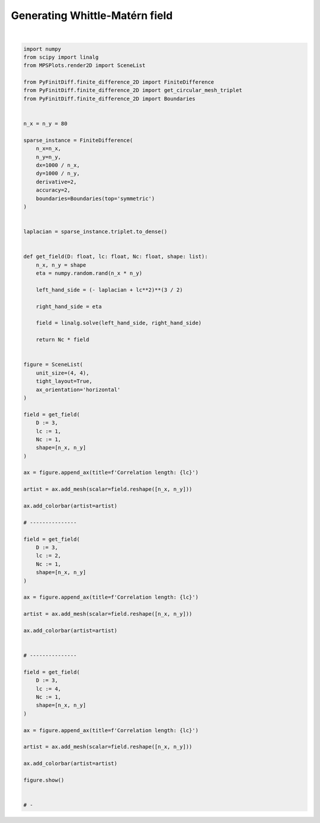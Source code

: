 
.. DO NOT EDIT.
.. THIS FILE WAS AUTOMATICALLY GENERATED BY SPHINX-GALLERY.
.. TO MAKE CHANGES, EDIT THE SOURCE PYTHON FILE:
.. "gallery/extras/plot_WM_field.py"
.. LINE NUMBERS ARE GIVEN BELOW.

.. only:: html

    .. note::
        :class: sphx-glr-download-link-note

        :ref:`Go to the end <sphx_glr_download_gallery_extras_plot_WM_field.py>`
        to download the full example code

.. rst-class:: sphx-glr-example-title

.. _sphx_glr_gallery_extras_plot_WM_field.py:


Generating Whittle-Matérn field
===============================

.. GENERATED FROM PYTHON SOURCE LINES 6-99



.. image-sg:: /gallery/extras/images/sphx_glr_plot_WM_field_001.png
   :alt: , Correlation length: 1, Correlation length: 2, Correlation length: 4
   :srcset: /gallery/extras/images/sphx_glr_plot_WM_field_001.png
   :class: sphx-glr-single-img


.. rst-class:: sphx-glr-script-out

 .. code-block:: none


    SceneList(unit_size=(4, 4), tight_layout=True, transparent_background=False, title='', padding=1.0, axis_list=[Axis(row=0, col=0, x_label=None, y_label=None, title='Correlation length: 1', show_grid=True, show_legend=False, legend_position='best', x_scale='linear', y_scale='linear', x_limits=None, y_limits=None, equal_limits=False, projection=None, font_size=16, tick_size=14, y_tick_position='left', x_tick_position='bottom', show_ticks=True, show_colorbar=True, legend_font_size=14, line_width=None, line_style=None, x_scale_factor=None, y_scale_factor=None, aspect_ratio='auto', _artist_list=[Mesh(scalar=array([[  4.71163876,  13.26225268,   2.64675777, ...,   6.17380935,
             21.69447422,  10.35016501],
           [ 11.55614405,  12.26114576,   1.7604863 , ...,  23.69354639,
             25.57398227,  -1.77205898],
           [  5.40511171,  18.04955836,   2.12456502, ...,  20.52067106,
             21.22273072,   1.50034035],
           ...,
           [  5.85569901,  27.84094423,  34.21495281, ...,  -4.39004866,
            -29.92909757, -19.14232633],
           [ 17.68398054,  37.25225643,  33.89187487, ...,   7.01908754,
            -15.17626504,  -8.06758595],
           [ 10.38919028,  42.56774604,  35.99059598, ...,   9.76156597,
            -15.61962928,  -9.65157724]]), x=array([ 0,  1,  2,  3,  4,  5,  6,  7,  8,  9, 10, 11, 12, 13, 14, 15, 16,
           17, 18, 19, 20, 21, 22, 23, 24, 25, 26, 27, 28, 29, 30, 31, 32, 33,
           34, 35, 36, 37, 38, 39, 40, 41, 42, 43, 44, 45, 46, 47, 48, 49, 50,
           51, 52, 53, 54, 55, 56, 57, 58, 59, 60, 61, 62, 63, 64, 65, 66, 67,
           68, 69, 70, 71, 72, 73, 74, 75, 76, 77, 78, 79]), y=array([ 0,  1,  2,  3,  4,  5,  6,  7,  8,  9, 10, 11, 12, 13, 14, 15, 16,
           17, 18, 19, 20, 21, 22, 23, 24, 25, 26, 27, 28, 29, 30, 31, 32, 33,
           34, 35, 36, 37, 38, 39, 40, 41, 42, 43, 44, 45, 46, 47, 48, 49, 50,
           51, 52, 53, 54, 55, 56, 57, 58, 59, 60, 61, 62, 63, 64, 65, 66, 67,
           68, 69, 70, 71, 72, 73, 74, 75, 76, 77, 78, 79]), x_scale_factor=1, y_scale_factor=1, layer_position=1, mappable=<matplotlib.collections.QuadMesh object at 0x1312d6210>), Mesh(scalar=array([[  4.71163876,  13.26225268,   2.64675777, ...,   6.17380935,
             21.69447422,  10.35016501],
           [ 11.55614405,  12.26114576,   1.7604863 , ...,  23.69354639,
             25.57398227,  -1.77205898],
           [  5.40511171,  18.04955836,   2.12456502, ...,  20.52067106,
             21.22273072,   1.50034035],
           ...,
           [  5.85569901,  27.84094423,  34.21495281, ...,  -4.39004866,
            -29.92909757, -19.14232633],
           [ 17.68398054,  37.25225643,  33.89187487, ...,   7.01908754,
            -15.17626504,  -8.06758595],
           [ 10.38919028,  42.56774604,  35.99059598, ...,   9.76156597,
            -15.61962928,  -9.65157724]]), x=array([ 0,  1,  2,  3,  4,  5,  6,  7,  8,  9, 10, 11, 12, 13, 14, 15, 16,
           17, 18, 19, 20, 21, 22, 23, 24, 25, 26, 27, 28, 29, 30, 31, 32, 33,
           34, 35, 36, 37, 38, 39, 40, 41, 42, 43, 44, 45, 46, 47, 48, 49, 50,
           51, 52, 53, 54, 55, 56, 57, 58, 59, 60, 61, 62, 63, 64, 65, 66, 67,
           68, 69, 70, 71, 72, 73, 74, 75, 76, 77, 78, 79]), y=array([ 0,  1,  2,  3,  4,  5,  6,  7,  8,  9, 10, 11, 12, 13, 14, 15, 16,
           17, 18, 19, 20, 21, 22, 23, 24, 25, 26, 27, 28, 29, 30, 31, 32, 33,
           34, 35, 36, 37, 38, 39, 40, 41, 42, 43, 44, 45, 46, 47, 48, 49, 50,
           51, 52, 53, 54, 55, 56, 57, 58, 59, 60, 61, 62, 63, 64, 65, 66, 67,
           68, 69, 70, 71, 72, 73, 74, 75, 76, 77, 78, 79]), x_scale_factor=1, y_scale_factor=1, layer_position=1, mappable=<matplotlib.collections.QuadMesh object at 0x1312d6210>)], mpl_ax=<Axes: title={'center': 'Correlation length: 1'}>, colorbar=Colorbar(artist=Mesh(scalar=array([[  4.71163876,  13.26225268,   2.64675777, ...,   6.17380935,
             21.69447422,  10.35016501],
           [ 11.55614405,  12.26114576,   1.7604863 , ...,  23.69354639,
             25.57398227,  -1.77205898],
           [  5.40511171,  18.04955836,   2.12456502, ...,  20.52067106,
             21.22273072,   1.50034035],
           ...,
           [  5.85569901,  27.84094423,  34.21495281, ...,  -4.39004866,
            -29.92909757, -19.14232633],
           [ 17.68398054,  37.25225643,  33.89187487, ...,   7.01908754,
            -15.17626504,  -8.06758595],
           [ 10.38919028,  42.56774604,  35.99059598, ...,   9.76156597,
            -15.61962928,  -9.65157724]]), x=array([ 0,  1,  2,  3,  4,  5,  6,  7,  8,  9, 10, 11, 12, 13, 14, 15, 16,
           17, 18, 19, 20, 21, 22, 23, 24, 25, 26, 27, 28, 29, 30, 31, 32, 33,
           34, 35, 36, 37, 38, 39, 40, 41, 42, 43, 44, 45, 46, 47, 48, 49, 50,
           51, 52, 53, 54, 55, 56, 57, 58, 59, 60, 61, 62, 63, 64, 65, 66, 67,
           68, 69, 70, 71, 72, 73, 74, 75, 76, 77, 78, 79]), y=array([ 0,  1,  2,  3,  4,  5,  6,  7,  8,  9, 10, 11, 12, 13, 14, 15, 16,
           17, 18, 19, 20, 21, 22, 23, 24, 25, 26, 27, 28, 29, 30, 31, 32, 33,
           34, 35, 36, 37, 38, 39, 40, 41, 42, 43, 44, 45, 46, 47, 48, 49, 50,
           51, 52, 53, 54, 55, 56, 57, 58, 59, 60, 61, 62, 63, 64, 65, 66, 67,
           68, 69, 70, 71, 72, 73, 74, 75, 76, 77, 78, 79]), x_scale_factor=1, y_scale_factor=1, layer_position=1, mappable=<matplotlib.collections.QuadMesh object at 0x1312d6210>), discreet=False, position='right', colormap=<matplotlib.colors.LinearSegmentedColormap object at 0x125418050>, orientation='vertical', symmetric=False, log_norm=False, numeric_format=None, n_ticks=None, label_size=None, width='10%', padding=0.1, norm=None, label='', mappable=<matplotlib.cm.ScalarMappable object at 0x1312cc890>)), Axis(row=0, col=1, x_label=None, y_label=None, title='Correlation length: 2', show_grid=True, show_legend=False, legend_position='best', x_scale='linear', y_scale='linear', x_limits=None, y_limits=None, equal_limits=False, projection=None, font_size=16, tick_size=14, y_tick_position='left', x_tick_position='bottom', show_ticks=True, show_colorbar=True, legend_font_size=14, line_width=None, line_style=None, x_scale_factor=None, y_scale_factor=None, aspect_ratio='auto', _artist_list=[Mesh(scalar=array([[  3.41493112,  -9.69044182, -11.49408785, ...,  13.73867847,
             11.78783476,   0.53470688],
           [ -2.57439558,  -6.91801488, -11.09903553, ...,   9.07952256,
             11.13602455,   5.66810511],
           [ -8.09547679, -14.29653137, -14.58803852, ...,  14.61183383,
             16.84014887,  10.10848638],
           ...,
           [  9.18526335,   7.90917093,   7.12905397, ..., -26.28816859,
            -18.43021721,   0.45967988],
           [ -1.7103629 ,  12.69487401,  19.60157284, ..., -18.93839382,
             -8.38017665,  -5.88432441],
           [ -3.2539445 ,  14.76932661,  15.87120813, ..., -22.36696265,
            -16.20499869,  -4.63834758]]), x=array([ 0,  1,  2,  3,  4,  5,  6,  7,  8,  9, 10, 11, 12, 13, 14, 15, 16,
           17, 18, 19, 20, 21, 22, 23, 24, 25, 26, 27, 28, 29, 30, 31, 32, 33,
           34, 35, 36, 37, 38, 39, 40, 41, 42, 43, 44, 45, 46, 47, 48, 49, 50,
           51, 52, 53, 54, 55, 56, 57, 58, 59, 60, 61, 62, 63, 64, 65, 66, 67,
           68, 69, 70, 71, 72, 73, 74, 75, 76, 77, 78, 79]), y=array([ 0,  1,  2,  3,  4,  5,  6,  7,  8,  9, 10, 11, 12, 13, 14, 15, 16,
           17, 18, 19, 20, 21, 22, 23, 24, 25, 26, 27, 28, 29, 30, 31, 32, 33,
           34, 35, 36, 37, 38, 39, 40, 41, 42, 43, 44, 45, 46, 47, 48, 49, 50,
           51, 52, 53, 54, 55, 56, 57, 58, 59, 60, 61, 62, 63, 64, 65, 66, 67,
           68, 69, 70, 71, 72, 73, 74, 75, 76, 77, 78, 79]), x_scale_factor=1, y_scale_factor=1, layer_position=1, mappable=<matplotlib.collections.QuadMesh object at 0x130ead150>), Mesh(scalar=array([[  3.41493112,  -9.69044182, -11.49408785, ...,  13.73867847,
             11.78783476,   0.53470688],
           [ -2.57439558,  -6.91801488, -11.09903553, ...,   9.07952256,
             11.13602455,   5.66810511],
           [ -8.09547679, -14.29653137, -14.58803852, ...,  14.61183383,
             16.84014887,  10.10848638],
           ...,
           [  9.18526335,   7.90917093,   7.12905397, ..., -26.28816859,
            -18.43021721,   0.45967988],
           [ -1.7103629 ,  12.69487401,  19.60157284, ..., -18.93839382,
             -8.38017665,  -5.88432441],
           [ -3.2539445 ,  14.76932661,  15.87120813, ..., -22.36696265,
            -16.20499869,  -4.63834758]]), x=array([ 0,  1,  2,  3,  4,  5,  6,  7,  8,  9, 10, 11, 12, 13, 14, 15, 16,
           17, 18, 19, 20, 21, 22, 23, 24, 25, 26, 27, 28, 29, 30, 31, 32, 33,
           34, 35, 36, 37, 38, 39, 40, 41, 42, 43, 44, 45, 46, 47, 48, 49, 50,
           51, 52, 53, 54, 55, 56, 57, 58, 59, 60, 61, 62, 63, 64, 65, 66, 67,
           68, 69, 70, 71, 72, 73, 74, 75, 76, 77, 78, 79]), y=array([ 0,  1,  2,  3,  4,  5,  6,  7,  8,  9, 10, 11, 12, 13, 14, 15, 16,
           17, 18, 19, 20, 21, 22, 23, 24, 25, 26, 27, 28, 29, 30, 31, 32, 33,
           34, 35, 36, 37, 38, 39, 40, 41, 42, 43, 44, 45, 46, 47, 48, 49, 50,
           51, 52, 53, 54, 55, 56, 57, 58, 59, 60, 61, 62, 63, 64, 65, 66, 67,
           68, 69, 70, 71, 72, 73, 74, 75, 76, 77, 78, 79]), x_scale_factor=1, y_scale_factor=1, layer_position=1, mappable=<matplotlib.collections.QuadMesh object at 0x130ead150>)], mpl_ax=<Axes: title={'center': 'Correlation length: 2'}>, colorbar=Colorbar(artist=Mesh(scalar=array([[  3.41493112,  -9.69044182, -11.49408785, ...,  13.73867847,
             11.78783476,   0.53470688],
           [ -2.57439558,  -6.91801488, -11.09903553, ...,   9.07952256,
             11.13602455,   5.66810511],
           [ -8.09547679, -14.29653137, -14.58803852, ...,  14.61183383,
             16.84014887,  10.10848638],
           ...,
           [  9.18526335,   7.90917093,   7.12905397, ..., -26.28816859,
            -18.43021721,   0.45967988],
           [ -1.7103629 ,  12.69487401,  19.60157284, ..., -18.93839382,
             -8.38017665,  -5.88432441],
           [ -3.2539445 ,  14.76932661,  15.87120813, ..., -22.36696265,
            -16.20499869,  -4.63834758]]), x=array([ 0,  1,  2,  3,  4,  5,  6,  7,  8,  9, 10, 11, 12, 13, 14, 15, 16,
           17, 18, 19, 20, 21, 22, 23, 24, 25, 26, 27, 28, 29, 30, 31, 32, 33,
           34, 35, 36, 37, 38, 39, 40, 41, 42, 43, 44, 45, 46, 47, 48, 49, 50,
           51, 52, 53, 54, 55, 56, 57, 58, 59, 60, 61, 62, 63, 64, 65, 66, 67,
           68, 69, 70, 71, 72, 73, 74, 75, 76, 77, 78, 79]), y=array([ 0,  1,  2,  3,  4,  5,  6,  7,  8,  9, 10, 11, 12, 13, 14, 15, 16,
           17, 18, 19, 20, 21, 22, 23, 24, 25, 26, 27, 28, 29, 30, 31, 32, 33,
           34, 35, 36, 37, 38, 39, 40, 41, 42, 43, 44, 45, 46, 47, 48, 49, 50,
           51, 52, 53, 54, 55, 56, 57, 58, 59, 60, 61, 62, 63, 64, 65, 66, 67,
           68, 69, 70, 71, 72, 73, 74, 75, 76, 77, 78, 79]), x_scale_factor=1, y_scale_factor=1, layer_position=1, mappable=<matplotlib.collections.QuadMesh object at 0x130ead150>), discreet=False, position='right', colormap=<matplotlib.colors.LinearSegmentedColormap object at 0x125418050>, orientation='vertical', symmetric=False, log_norm=False, numeric_format=None, n_ticks=None, label_size=None, width='10%', padding=0.1, norm=None, label='', mappable=<matplotlib.cm.ScalarMappable object at 0x1312cfdd0>)), Axis(row=0, col=2, x_label=None, y_label=None, title='Correlation length: 4', show_grid=True, show_legend=False, legend_position='best', x_scale='linear', y_scale='linear', x_limits=None, y_limits=None, equal_limits=False, projection=None, font_size=16, tick_size=14, y_tick_position='left', x_tick_position='bottom', show_ticks=True, show_colorbar=True, legend_font_size=14, line_width=None, line_style=None, x_scale_factor=None, y_scale_factor=None, aspect_ratio='auto', _artist_list=[Mesh(scalar=array([[ -0.98082753,   0.10802459,   2.95420451, ...,  -0.27790276,
             -1.5074916 ,  -0.30839939],
           [  3.51212394,   4.91073708,   6.3465414 , ...,   3.24078182,
              1.64263585,   1.30479321],
           [  5.60139861,   7.27395252,   5.4711202 , ...,   0.46649002,
             -2.83844655,   0.08442586],
           ...,
           [  2.9656038 ,   3.32690849,   7.23336238, ...,  -5.94790337,
             -7.58587317,  -5.60324225],
           [ -0.22821072,   3.37811634,   9.95852659, ...,  -3.56257032,
             -9.63427284,  -7.20022186],
           [ -0.29149037,   1.1803451 ,  10.05251083, ...,  -5.3488107 ,
            -10.87445927,  -8.40123497]]), x=array([ 0,  1,  2,  3,  4,  5,  6,  7,  8,  9, 10, 11, 12, 13, 14, 15, 16,
           17, 18, 19, 20, 21, 22, 23, 24, 25, 26, 27, 28, 29, 30, 31, 32, 33,
           34, 35, 36, 37, 38, 39, 40, 41, 42, 43, 44, 45, 46, 47, 48, 49, 50,
           51, 52, 53, 54, 55, 56, 57, 58, 59, 60, 61, 62, 63, 64, 65, 66, 67,
           68, 69, 70, 71, 72, 73, 74, 75, 76, 77, 78, 79]), y=array([ 0,  1,  2,  3,  4,  5,  6,  7,  8,  9, 10, 11, 12, 13, 14, 15, 16,
           17, 18, 19, 20, 21, 22, 23, 24, 25, 26, 27, 28, 29, 30, 31, 32, 33,
           34, 35, 36, 37, 38, 39, 40, 41, 42, 43, 44, 45, 46, 47, 48, 49, 50,
           51, 52, 53, 54, 55, 56, 57, 58, 59, 60, 61, 62, 63, 64, 65, 66, 67,
           68, 69, 70, 71, 72, 73, 74, 75, 76, 77, 78, 79]), x_scale_factor=1, y_scale_factor=1, layer_position=1, mappable=<matplotlib.collections.QuadMesh object at 0x131248150>), Mesh(scalar=array([[ -0.98082753,   0.10802459,   2.95420451, ...,  -0.27790276,
             -1.5074916 ,  -0.30839939],
           [  3.51212394,   4.91073708,   6.3465414 , ...,   3.24078182,
              1.64263585,   1.30479321],
           [  5.60139861,   7.27395252,   5.4711202 , ...,   0.46649002,
             -2.83844655,   0.08442586],
           ...,
           [  2.9656038 ,   3.32690849,   7.23336238, ...,  -5.94790337,
             -7.58587317,  -5.60324225],
           [ -0.22821072,   3.37811634,   9.95852659, ...,  -3.56257032,
             -9.63427284,  -7.20022186],
           [ -0.29149037,   1.1803451 ,  10.05251083, ...,  -5.3488107 ,
            -10.87445927,  -8.40123497]]), x=array([ 0,  1,  2,  3,  4,  5,  6,  7,  8,  9, 10, 11, 12, 13, 14, 15, 16,
           17, 18, 19, 20, 21, 22, 23, 24, 25, 26, 27, 28, 29, 30, 31, 32, 33,
           34, 35, 36, 37, 38, 39, 40, 41, 42, 43, 44, 45, 46, 47, 48, 49, 50,
           51, 52, 53, 54, 55, 56, 57, 58, 59, 60, 61, 62, 63, 64, 65, 66, 67,
           68, 69, 70, 71, 72, 73, 74, 75, 76, 77, 78, 79]), y=array([ 0,  1,  2,  3,  4,  5,  6,  7,  8,  9, 10, 11, 12, 13, 14, 15, 16,
           17, 18, 19, 20, 21, 22, 23, 24, 25, 26, 27, 28, 29, 30, 31, 32, 33,
           34, 35, 36, 37, 38, 39, 40, 41, 42, 43, 44, 45, 46, 47, 48, 49, 50,
           51, 52, 53, 54, 55, 56, 57, 58, 59, 60, 61, 62, 63, 64, 65, 66, 67,
           68, 69, 70, 71, 72, 73, 74, 75, 76, 77, 78, 79]), x_scale_factor=1, y_scale_factor=1, layer_position=1, mappable=<matplotlib.collections.QuadMesh object at 0x131248150>)], mpl_ax=<Axes: title={'center': 'Correlation length: 4'}>, colorbar=Colorbar(artist=Mesh(scalar=array([[ -0.98082753,   0.10802459,   2.95420451, ...,  -0.27790276,
             -1.5074916 ,  -0.30839939],
           [  3.51212394,   4.91073708,   6.3465414 , ...,   3.24078182,
              1.64263585,   1.30479321],
           [  5.60139861,   7.27395252,   5.4711202 , ...,   0.46649002,
             -2.83844655,   0.08442586],
           ...,
           [  2.9656038 ,   3.32690849,   7.23336238, ...,  -5.94790337,
             -7.58587317,  -5.60324225],
           [ -0.22821072,   3.37811634,   9.95852659, ...,  -3.56257032,
             -9.63427284,  -7.20022186],
           [ -0.29149037,   1.1803451 ,  10.05251083, ...,  -5.3488107 ,
            -10.87445927,  -8.40123497]]), x=array([ 0,  1,  2,  3,  4,  5,  6,  7,  8,  9, 10, 11, 12, 13, 14, 15, 16,
           17, 18, 19, 20, 21, 22, 23, 24, 25, 26, 27, 28, 29, 30, 31, 32, 33,
           34, 35, 36, 37, 38, 39, 40, 41, 42, 43, 44, 45, 46, 47, 48, 49, 50,
           51, 52, 53, 54, 55, 56, 57, 58, 59, 60, 61, 62, 63, 64, 65, 66, 67,
           68, 69, 70, 71, 72, 73, 74, 75, 76, 77, 78, 79]), y=array([ 0,  1,  2,  3,  4,  5,  6,  7,  8,  9, 10, 11, 12, 13, 14, 15, 16,
           17, 18, 19, 20, 21, 22, 23, 24, 25, 26, 27, 28, 29, 30, 31, 32, 33,
           34, 35, 36, 37, 38, 39, 40, 41, 42, 43, 44, 45, 46, 47, 48, 49, 50,
           51, 52, 53, 54, 55, 56, 57, 58, 59, 60, 61, 62, 63, 64, 65, 66, 67,
           68, 69, 70, 71, 72, 73, 74, 75, 76, 77, 78, 79]), x_scale_factor=1, y_scale_factor=1, layer_position=1, mappable=<matplotlib.collections.QuadMesh object at 0x131248150>), discreet=False, position='right', colormap=<matplotlib.colors.LinearSegmentedColormap object at 0x125418050>, orientation='vertical', symmetric=False, log_norm=False, numeric_format=None, n_ticks=None, label_size=None, width='10%', padding=0.1, norm=None, label='', mappable=<matplotlib.cm.ScalarMappable object at 0x130fc67d0>))], _mpl_figure=<Figure size 1200x400 with 6 Axes>, mpl_axis_generated=False, axis_generated=True, ax_orientation='horizontal')





|

.. code-block:: python3


    import numpy
    from scipy import linalg
    from MPSPlots.render2D import SceneList

    from PyFinitDiff.finite_difference_2D import FiniteDifference
    from PyFinitDiff.finite_difference_2D import get_circular_mesh_triplet
    from PyFinitDiff.finite_difference_2D import Boundaries


    n_x = n_y = 80

    sparse_instance = FiniteDifference(
        n_x=n_x,
        n_y=n_y,
        dx=1000 / n_x,
        dy=1000 / n_y,
        derivative=2,
        accuracy=2,
        boundaries=Boundaries(top='symmetric')
    )


    laplacian = sparse_instance.triplet.to_dense()


    def get_field(D: float, lc: float, Nc: float, shape: list):
        n_x, n_y = shape
        eta = numpy.random.rand(n_x * n_y)

        left_hand_side = (- laplacian + lc**2)**(3 / 2)

        right_hand_side = eta

        field = linalg.solve(left_hand_side, right_hand_side)

        return Nc * field


    figure = SceneList(
        unit_size=(4, 4),
        tight_layout=True,
        ax_orientation='horizontal'
    )

    field = get_field(
        D := 3,
        lc := 1,
        Nc := 1,
        shape=[n_x, n_y]
    )

    ax = figure.append_ax(title=f'Correlation length: {lc}')

    artist = ax.add_mesh(scalar=field.reshape([n_x, n_y]))

    ax.add_colorbar(artist=artist)

    # ---------------

    field = get_field(
        D := 3,
        lc := 2,
        Nc := 1,
        shape=[n_x, n_y]
    )

    ax = figure.append_ax(title=f'Correlation length: {lc}')

    artist = ax.add_mesh(scalar=field.reshape([n_x, n_y]))

    ax.add_colorbar(artist=artist)


    # ---------------

    field = get_field(
        D := 3,
        lc := 4,
        Nc := 1,
        shape=[n_x, n_y]
    )

    ax = figure.append_ax(title=f'Correlation length: {lc}')

    artist = ax.add_mesh(scalar=field.reshape([n_x, n_y]))

    ax.add_colorbar(artist=artist)

    figure.show()


    # -


.. rst-class:: sphx-glr-timing

   **Total running time of the script:** (0 minutes 6.564 seconds)


.. _sphx_glr_download_gallery_extras_plot_WM_field.py:

.. only:: html

  .. container:: sphx-glr-footer sphx-glr-footer-example




    .. container:: sphx-glr-download sphx-glr-download-python

      :download:`Download Python source code: plot_WM_field.py <plot_WM_field.py>`

    .. container:: sphx-glr-download sphx-glr-download-jupyter

      :download:`Download Jupyter notebook: plot_WM_field.ipynb <plot_WM_field.ipynb>`


.. only:: html

 .. rst-class:: sphx-glr-signature

    `Gallery generated by Sphinx-Gallery <https://sphinx-gallery.github.io>`_
